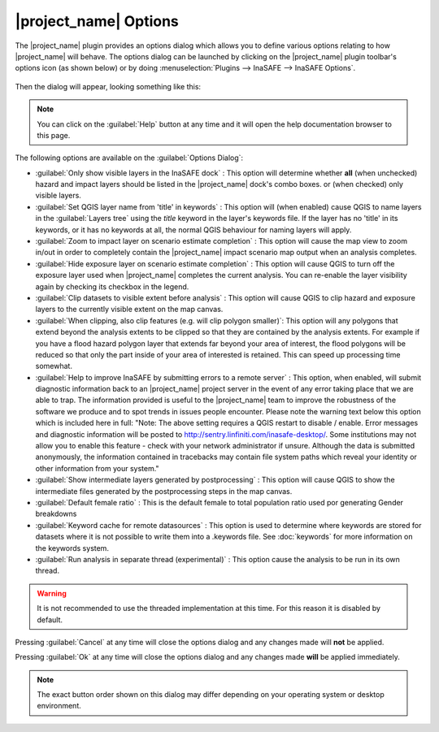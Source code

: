 ======================
|project_name| Options
======================

The |project_name| plugin provides an options dialog which allows you to
define various options relating to how |project_name| will behave. The
options dialog can be launched by clicking on the |project_name| plugin
toolbar's options icon (as shown below) or by doing
:menuselection:`Plugins --> InaSAFE --> InaSAFE Options`.

.. figure:: /static/inasafe-options-icon.png
   :align:   center

Then the dialog will appear, looking something like this:

.. figure:: /static/inasafe-options-dialog.png
   :align:   center

.. note:: You can click on the :guilabel:`Help` button at any time and it
   will open the help documentation browser to this page.

The following options are available on the :guilabel:`Options Dialog`:

* :guilabel:`Only show visible layers in the InaSAFE dock` : This option will
  determine whether **all** (when unchecked) hazard and impact layers should
  be listed in the |project_name| dock's combo boxes. or (when checked) only
  visible layers.
* :guilabel:`Set QGIS layer name from 'title' in keywords` : This option will
  (when enabled) cause QGIS to name layers in the :guilabel:`Layers tree`
  using the `title` keyword in the layer's keywords file. If the layer
  has no 'title' in its keywords, or it has no keywords at all, the normal
  QGIS behaviour for naming layers will apply.
* :guilabel:`Zoom to impact layer on scenario estimate completion` : This
  option will cause the map view to zoom in/out in order to completely contain
  the |project_name| impact scenario map output when an analysis completes.
* :guilabel:`Hide exposure layer on scenario estimate completion` : This
  option will cause QGIS to turn off the exposure layer used when
  |project_name| completes the current analysis. You can re-enable the layer
  visibility again by checking its checkbox in the legend.
* :guilabel:`Clip datasets to visible extent before analysis` : This
  option will cause QGIS to clip hazard and exposure layers to the currently
  visible extent on the map canvas.
* :guilabel:`When clipping, also clip features (e.g. will clip polygon
  smaller)`: This option will any polygons that extend beyond the analysis
  extents to be clipped so that they are contained by the analysis extents.
  For example if you have a flood hazard polygon layer that extends far
  beyond your area of interest, the flood polygons will be reduced so that
  only the part inside of your area of interested is retained. This can
  speed up processing time somewhat.
* :guilabel:`Help to improve InaSAFE by submitting errors to a remote server` :
  This option, when enabled, will submit diagnostic information back to an
  |project_name| project server in the event of any error taking place that
  we are able to trap. The information provided is useful to the
  |project_name| team to improve the robustness of the software we produce
  and to spot trends in issues people encounter. Please note the warning text
  below this option which is included here in full: "Note: The above setting
  requires a QGIS restart to disable / enable. Error messages and
  diagnostic information will be posted to
  http://sentry.linfiniti.com/inasafe-desktop/. Some institutions may not allow
  you to enable this feature - check with your network administrator if unsure.
  Although the data is submitted anonymously, the information contained in
  tracebacks may contain file system paths which reveal your identity or other
  information from your system."
* :guilabel:`Show intermediate layers generated by postprocessing` : This
  option will cause QGIS to show the intermediate files generated by the
  postprocessing steps in the map canvas.
* :guilabel:`Default female ratio` : This is the default female to total
  population ratio used por generating Gender breakdowns
* :guilabel:`Keyword cache for remote datasources` : This option is used to
  determine where keywords are stored for datasets where it is not possible
  to write them into a .keywords file. See :doc:`keywords` for more information
  on the keywords system.
* :guilabel:`Run analysis in separate thread (experimental)` : This option
  cause the analysis to be run in its own thread.

.. warning:: It is not recommended to use the threaded implementation at this
   time. For this reason it is disabled by default.

Pressing :guilabel:`Cancel` at any time will close the options dialog and any
changes made will **not** be applied.

Pressing :guilabel:`Ok` at any time will close the options dialog and any
changes made **will** be applied immediately.

.. note:: The exact button order shown on this dialog may differ depending on
   your operating system or desktop environment.
